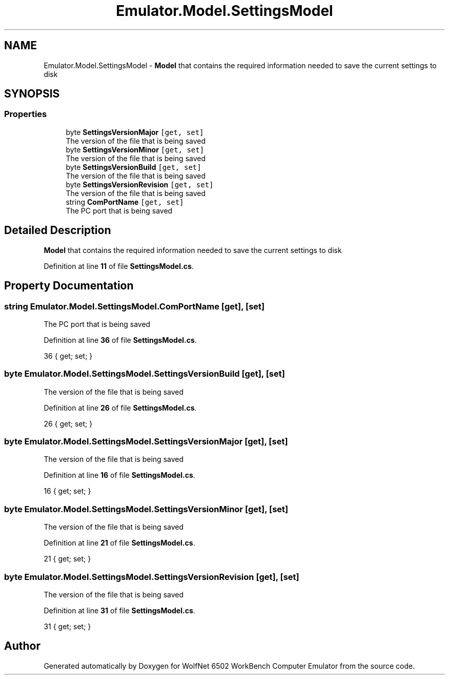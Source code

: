 .TH "Emulator.Model.SettingsModel" 3 "Wed Sep 28 2022" "Version beta" "WolfNet 6502 WorkBench Computer Emulator" \" -*- nroff -*-
.ad l
.nh
.SH NAME
Emulator.Model.SettingsModel \- \fBModel\fP that contains the required information needed to save the current settings to disk   

.SH SYNOPSIS
.br
.PP
.SS "Properties"

.in +1c
.ti -1c
.RI "byte \fBSettingsVersionMajor\fP\fC [get, set]\fP"
.br
.RI "The version of the file that is being saved  "
.ti -1c
.RI "byte \fBSettingsVersionMinor\fP\fC [get, set]\fP"
.br
.RI "The version of the file that is being saved  "
.ti -1c
.RI "byte \fBSettingsVersionBuild\fP\fC [get, set]\fP"
.br
.RI "The version of the file that is being saved  "
.ti -1c
.RI "byte \fBSettingsVersionRevision\fP\fC [get, set]\fP"
.br
.RI "The version of the file that is being saved  "
.ti -1c
.RI "string \fBComPortName\fP\fC [get, set]\fP"
.br
.RI "The PC port that is being saved  "
.in -1c
.SH "Detailed Description"
.PP 
\fBModel\fP that contains the required information needed to save the current settings to disk  
.PP
Definition at line \fB11\fP of file \fBSettingsModel\&.cs\fP\&.
.SH "Property Documentation"
.PP 
.SS "string Emulator\&.Model\&.SettingsModel\&.ComPortName\fC [get]\fP, \fC [set]\fP"

.PP
The PC port that is being saved  
.PP
Definition at line \fB36\fP of file \fBSettingsModel\&.cs\fP\&.
.PP
.nf
36 { get; set; }
.fi
.SS "byte Emulator\&.Model\&.SettingsModel\&.SettingsVersionBuild\fC [get]\fP, \fC [set]\fP"

.PP
The version of the file that is being saved  
.PP
Definition at line \fB26\fP of file \fBSettingsModel\&.cs\fP\&.
.PP
.nf
26 { get; set; }
.fi
.SS "byte Emulator\&.Model\&.SettingsModel\&.SettingsVersionMajor\fC [get]\fP, \fC [set]\fP"

.PP
The version of the file that is being saved  
.PP
Definition at line \fB16\fP of file \fBSettingsModel\&.cs\fP\&.
.PP
.nf
16 { get; set; }
.fi
.SS "byte Emulator\&.Model\&.SettingsModel\&.SettingsVersionMinor\fC [get]\fP, \fC [set]\fP"

.PP
The version of the file that is being saved  
.PP
Definition at line \fB21\fP of file \fBSettingsModel\&.cs\fP\&.
.PP
.nf
21 { get; set; }
.fi
.SS "byte Emulator\&.Model\&.SettingsModel\&.SettingsVersionRevision\fC [get]\fP, \fC [set]\fP"

.PP
The version of the file that is being saved  
.PP
Definition at line \fB31\fP of file \fBSettingsModel\&.cs\fP\&.
.PP
.nf
31 { get; set; }
.fi


.SH "Author"
.PP 
Generated automatically by Doxygen for WolfNet 6502 WorkBench Computer Emulator from the source code\&.
